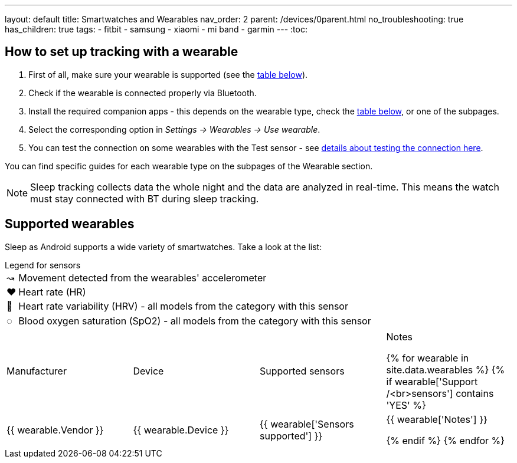 ---
layout: default
title: Smartwatches and Wearables
nav_order: 2
parent: /devices/0parent.html
no_troubleshooting: true
has_children: true
tags:
  - fitbit
  - samsung
  - xiaomi
  - mi band
  - garmin
---
:toc:


== How to set up tracking with a wearable

. First of all, make sure your wearable is supported (see the <<supported_wearables, table below>>).
. Check if the wearable is connected properly via Bluetooth.
. Install the required companion apps - this depends on the wearable type, check the <<supported_wearables, table below>>, or one of the subpages.
. Select the corresponding option in _Settings -> Wearables -> Use wearable_.
. You can test the connection on some wearables with the Test sensor - see <</devices/test_sensor, details about testing the connection here>>.

You can find specific guides for each wearable type on the subpages of the Wearable section.

NOTE: Sleep tracking collects data the whole night and the data are analyzed in real-time. This means the watch must stay connected with BT during sleep tracking.

== Supported wearables[[supported_wearables]]

Sleep as Android supports a wide variety of smartwatches. Take a look at the list:

.Legend for sensors

[horizontal]
↝:: Movement detected from the wearables' accelerometer
❤:: Heart rate (HR)
💟:: Heart rate variability (HRV) - all models from the category with this sensor
◌:: Blood oxygen saturation (SpO2) - all models from the category with this sensor


|===
|Manufacturer |Device |Supported sensors |Notes


{% for wearable in site.data.wearables %}
  {% if wearable['Support /<br>sensors'] contains 'YES' %}

| +++ {{ wearable.Vendor }} +++
| +++ {{ wearable.Device }} +++
| +++ {{ wearable['Sensors supported'] }} +++
| +++ {{ wearable['Notes'] }} +++

  {% endif %}
{% endfor %}

|===
